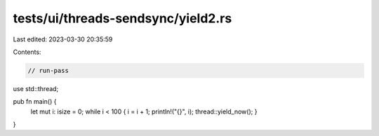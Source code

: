 tests/ui/threads-sendsync/yield2.rs
===================================

Last edited: 2023-03-30 20:35:59

Contents:

.. code-block:: rs

    // run-pass

use std::thread;

pub fn main() {
    let mut i: isize = 0;
    while i < 100 { i = i + 1; println!("{}", i); thread::yield_now(); }
}


